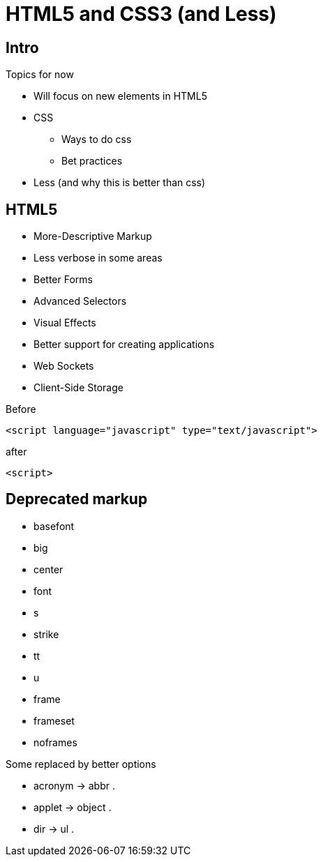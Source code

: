 = HTML5 and CSS3 (and Less)

== Intro


Topics for now

* Will focus on new elements in HTML5
* CSS
** Ways to do css
** Bet practices
* Less (and why this is better than css)


== HTML5

* More-Descriptive Markup
* Less verbose in some areas
* Better Forms
* Advanced Selectors
* Visual Effects
* Better support for creating applications
* Web Sockets
* Client-Side Storage

<<<

[source,html,indent=0]
.Before
----
<script language="javascript" type="text/javascript">
----

[source,html,indent=0]
.after
----
<script>
----


== Deprecated markup

* basefont
* big
* center
* font
* s
* strike
* tt
* u
* frame
* frameset
* noframes

Some replaced by better options

* acronym -> abbr .
* applet -> object .
* dir -> ul .


////



[source,html,indent=0]
.views/gone.gsp
----
<!DOCTYPE html>
<html>
  <head>
    <title>Lost...</title>
	</head>
	<body>
      <h1>
		He's Gone, Jim - he's dead!
	  </h1>
	  <h2>We really could not find what you were looking for</h2>
	</body>
</html>
----

In interactive mode

 url-mappings-report



== Best practices

* Controllers must be thin
** Logic placed in services
* Use the smartest databinding method - depending on your problem
** Command objects can encapsulate business logic



== Exercise

IMPORTANT: Implement and test the statistic task, and your preferred way to search for ships

== Literature

* http://caniuse.com/[]


////
